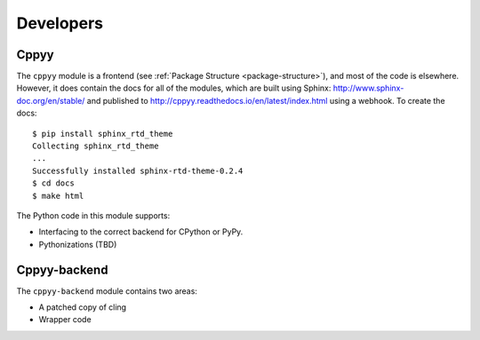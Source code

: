 Developers
==========

Cppyy
-----

The ``cppyy`` module is a frontend (see :ref:`Package Structure
<package-structure>`), and most of the code is elsewhere. However, it does
contain the docs for all of the modules, which are built using
Sphinx: http://www.sphinx-doc.org/en/stable/ and published to
http://cppyy.readthedocs.io/en/latest/index.html using a webhook. To create
the docs::

    $ pip install sphinx_rtd_theme
    Collecting sphinx_rtd_theme
    ...
    Successfully installed sphinx-rtd-theme-0.2.4
    $ cd docs
    $ make html

The Python code in this module supports:

* Interfacing to the correct backend for CPython or PyPy.
* Pythonizations (TBD)

Cppyy-backend
-------------

The ``cppyy-backend`` module contains two areas:

* A patched copy of cling
* Wrapper code
